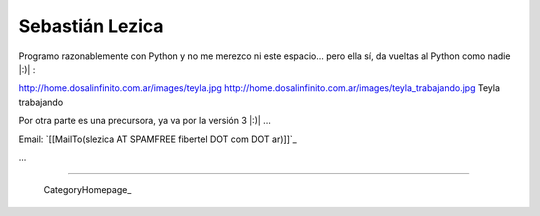 
Sebastián Lezica
----------------

Programo razonablemente con Python y no me merezco ni este espacio... pero ella sí, da vueltas al Python como nadie |:)| :

http://home.dosalinfinito.com.ar/images/teyla.jpg http://home.dosalinfinito.com.ar/images/teyla_trabajando.jpg Teyla trabajando

Por otra parte es una precursora, ya va por la versión 3 |:)| ...

Email: `[[MailTo(slezica AT SPAMFREE fibertel DOT com DOT ar)]]`_

...

-------------------------



  CategoryHomepage_

.. ############################################################################


